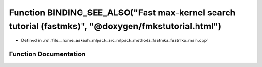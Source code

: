 .. _exhale_function_fastmks__main_8cpp_1afebe44c25de458bf24d9b9eb5cf0ae14:

Function BINDING_SEE_ALSO("Fast max-kernel search tutorial (fastmks)", "@doxygen/fmkstutorial.html")
====================================================================================================

- Defined in :ref:`file__home_aakash_mlpack_src_mlpack_methods_fastmks_fastmks_main.cpp`


Function Documentation
----------------------


.. doxygenfunction:: BINDING_SEE_ALSO("Fast max-kernel search tutorial (fastmks)", "@doxygen/fmkstutorial.html")
